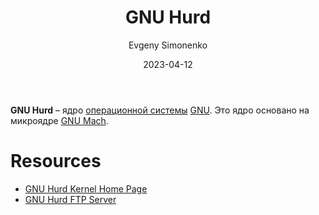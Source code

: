 :PROPERTIES:
:ID:       f30a559e-f6ca-4940-a6ff-20cdcf22e7f8
:END:
#+TITLE: GNU Hurd
#+AUTHOR: Evgeny Simonenko
#+LANGUAGE: Russian
#+LICENSE: CC BY-SA 4.0
#+DATE: 2023-04-12

*GNU Hurd* -- ядро [[id:668ea4fd-84dd-4e28-8ed1-77539e6b610d][операционной системы]] [[id:70387987-1589-4241-b49a-f1e7d3df0743][GNU]]. Это ядро основано на микроядре [[id:0fdb5324-83dd-49e9-b6aa-98c3a8acd09a][GNU Mach]].

* Resources

- [[https://www.gnu.org/software/hurd/][GNU Hurd Kernel Home Page]]
- [[https://ftp.gnu.org/gnu/hurd/][GNU Hurd FTP Server]]

